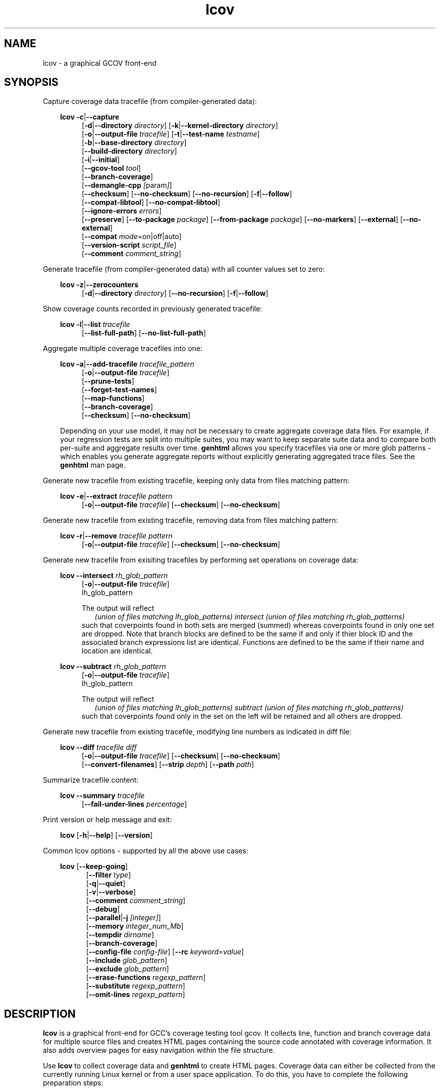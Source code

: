 \" Define project URL
.ds lcovurl https://github.com/linux\-test\-project/lcov

.TH lcov 1 "LCOV 2.0" 2023\-05\-17 "User Manuals"
.SH NAME
lcov \- a graphical GCOV front\-end
.SH SYNOPSIS

Capture coverage data tracefile (from compiler-generated data):
.br

.RS 3
.B lcov
.BR \-c | \-\-capture
.RS 4
.br
.RB [ \-d | \-\-directory
.IR directory ]
.RB [ \-k | \-\-kernel\-directory
.IR directory ]
.br
.RB [ \-o | \-\-output\-file
.IR tracefile ]
.RB [ \-t | \-\-test\-name
.IR testname ]
.br
.RB [ \-b | \-\-base\-directory
.IR directory ]
.br
.RB [ \-\-build\-directory
.IR directory ]
.br
.RB [ \-i | \-\-initial ]
.br
.RB [ \-\-gcov\-tool
.IR tool ]
.br
.RB [ \-\-branch\-coverage ]
.br
.RB [ \-\-demangle\-cpp
.IR [ param ] ]
.br
.RB [ \-\-checksum ]
.RB [ \-\-no\-checksum ]
.RB [ \-\-no\-recursion ]
.RB [ \-f | \-\-follow ]
.br
.RB [ \-\-compat\-libtool ]
.RB [ \-\-no\-compat\-libtool ]
.br
.RB [ \-\-ignore\-errors
.IR errors ]
.br
.RB [ \-\-preserve ]
.RB [ \-\-to\-package
.IR package ]
.RB [ \-\-from\-package
.IR package ]
.RB [ \-\-no\-markers ]
.RB [ \-\-external ]
.RB [ \-\-no\-external ]
.br
.RB [ \-\-compat
.IR  mode =on|off|auto]
.br
.RB [ \-\-version\-script
.IR script_file ]
.br
.RB [ \-\-comment
.IR comment_string ]
.br
.RE
.RE

Generate tracefile (from compiler-generated data) with all counter values set to zero:
.br

.RS 3
.B lcov
.BR \-z | \-\-zerocounters
.RS 4
.br
.RB [ \-d | \-\-directory
.IR directory ]
.RB [ \-\-no\-recursion ]
.RB [ \-f | \-\-follow ]
.br
.RE
.RE

Show coverage counts recorded in previously generated tracefile:
.br

.RS 3
.B lcov
.BR \-l | \-\-list
.I tracefile
.RS 4
.br
.RB [ \-\-list\-full\-path ]
.RB [ \-\-no\-list\-full\-path ]
.br
.RE
.RE

Aggregate multiple coverage tracefiles into one:
.br

.RS 3
.B lcov
.BR \-a | \-\-add\-tracefile
.I tracefile_pattern
.RS 4
.br
.RB [ \-o | \-\-output\-file
.IR tracefile ]
.br
.RB [ \-\-prune\-tests ]
.br
.RB [ \-\-forget\-test\-names ]
.br
.RB [ \-\-map\-functions ]
.br
.RB [ \-\-branch\-coverage ]
.br
.RB [ \-\-checksum ]
.RB [ \-\-no\-checksum ]
.br
.RE

Depending on your use model, it may not be necessary to create aggregate coverage data files.
For example, if your regression tests are split into multiple suites, you may want to keep separate suite data and to compare both per-suite and aggregate results over time.
.B genhtml
allows you specify tracefiles via one or more glob patterns - which enables you
generate aggregate reports without explicitly generating aggregated trace files.
See the
.B genhtml
man page.
.RE


Generate new tracefile from existing tracefile, keeping only data from files matching pattern:
.br

.RS 3
.B lcov
.BR \-e | \-\-extract
.I tracefile pattern
.RS 4
.br
.RB [ \-o | \-\-output\-file
.IR tracefile ]
.RB [ \-\-checksum ]
.RB [ \-\-no\-checksum ]
.br
.RE
.RE

Generate new tracefile from existing tracefile, removing data from files matching pattern:
.br

.RS 3
.B lcov
.BR \-r | \-\-remove
.I tracefile pattern
.RS 4
.br
.RB [ \-o | \-\-output\-file
.IR tracefile ]
.RB [ \-\-checksum ]
.RB [ \-\-no\-checksum ]
.br
.RE
.RE

Generate new tracefile from exisiting tracefiles by performing set operations on coverage data:
.br

.RS 3
.B lcov
.BR \-\-intersect
.I rh_glob_pattern
.RS 4
.br
.RB [ \-o | \-\-output\-file
.IR tracefile ]
.br
lh_glob_pattern


The output will reflect
.RS 2
.I (union of files matching lh_glob_patterns)
.I intersect
.I (union of files matching rh_glob_patterns)
.RE
such that coverpoints found in both sets are merged (summed) whereas coverpoints found in only one set are dropped.
Note that branch blocks are defined to be the same if and only if thier block ID and the associated branch expressions list are identical.
Functions are defined to be the same if their name and location are identical.
.RE
.RE

.RS 3
.B lcov
.BR \-\-subtract
.I rh_glob_pattern
.RS 4
.br
.RB [ \-o | \-\-output\-file
.IR tracefile ]
.br
lh_glob_pattern

The output will reflect
.RS 2
.I (union of files matching lh_glob_patterns)
.I subtract
.I (union of files matching rh_glob_patterns)
.RE
such that coverpoints found only in the set on the left will be retained and all others are dropped.
.RE

.RE


Generate new tracefile from existing tracefile, modifying line numbers as indicated in diff file:
.br

.RS 3
.B lcov
.BR \-\-diff
.IR "tracefile diff"
.RS 4
.br
.RB [ \-o | \-\-output\-file
.IR tracefile ]
.RB [ \-\-checksum ]
.RB [ \-\-no\-checksum ]
.br
.RB [ \-\-convert\-filenames ]
.RB [ \-\-strip
.IR depth ]
.RB [ \-\-path
.IR path ]
.br
.RE
.RE


Summarize tracefile content:
.br

.RS 3
.B lcov
.BR \-\-summary
.I tracefile
.RS 4
.br
.RB [ \-\-fail-under-lines
.IR percentage ]
.br
.RE
.RE

Print version or help message and exit:
.br

.RS 3
.B lcov
.RB [ \-h | \-\-help ]
.RB [ \-\-version ]
.RE

Common lcov options - supported by all the above use cases:
.br

.RS 3
.B lcov
.RB [ \-\-keep\-going ]
.br
.RS 5
.RB [ \-\-filter
.IR type  ]
.br
.br
.RB [ \-q | \-\-quiet ]
.br
.RB [ \-v | \-\-verbose ]
.br
.RB [ \-\-comment
.IR comment_string ]
.br
.RB [ \-\-debug ]
.br
.RB [ \-\-parallel | -j
.IR [integer] ]
.br
.RB [ \-\-memory
.IR integer_num_Mb ]
.br
.RB [ \-\-tempdir
.IR dirname ]
.br
.RB [ \-\-branch\-coverage ]
.br
.RB [ \-\-config\-file
.IR config\-file ]
.RB [ \-\-rc
.IR keyword = value ]
.br
.RB [ \-\-include
.IR glob_pattern ]
.br
.RB [ \-\-exclude
.IR glob_pattern ]
.br
.RB [ \-\-erase\-functions
.IR regexp_pattern ]
.br
.RB [ \-\-substitute
.IR regexp_pattern ]
.br
.RB [ \-\-omit\-lines
.IR regexp_pattern ]
.br
.RE
.RE

.SH DESCRIPTION
.B lcov
is a graphical front\-end for GCC's coverage testing tool gcov. It collects
line, function and branch coverage data for multiple source files and creates
HTML pages containing the source code annotated with coverage information.
It also adds overview pages for easy navigation within the file structure.

Use
.B lcov
to collect coverage data and
.B genhtml
to create HTML pages. Coverage data can either be collected from the
currently running Linux kernel or from a user space application. To do this,
you have to complete the following preparation steps:

For Linux kernel coverage:
.RS
Follow the setup instructions for the gcov\-kernel infrastructure:
.I https://docs.kernel.org/dev-tools/gcov.html
.br
.RE

For user space application coverage:
.RS 3
Compile the application with GCC using the options
"\-fprofile\-arcs" and "\-ftest\-coverage" or "\-\-coverage".
.RE

Please note that this man page refers to the output format of
.B lcov
as ".info file" or "tracefile" and that the output of GCOV
is called ".da file".

Also note that when printing percentages, 0% and 100% are only printed when
the values are exactly 0% and 100% respectively. Other values which would
conventionally be rounded to 0% or 100% are instead printed as nearest
non-boundary value. This behavior is in accordance with that of the
.BR gcov (1)
tool.

By default,
.B lcov
and related tools generate and collect line and function coverage data.
Branch data is not collected or displayed by default; all tools support the
.B --branch-coverage
option to enable branch coverage - or you can permanently enable branch coverage by adding the appropriate
settings to your personal, group, or site lcov configuration file.  See the
.B lcovrc
man page for details.

.SH OPTIONS


.B \-a
.I tracefile_pattern
.br
.B \-\-add\-tracefile
.I tracefile_pattern
.br
.RS
Add contents of all files matching glob pattern
.IR tracefile_pattern.

Specify several tracefiles using the \-a switch to combine the coverage data
contained in these files by adding up execution counts for matching test and
filename combinations.

The result of the add operation will be written to stdout or the tracefile
specified with \-o.

Only one of  \-z, \-c, \-a, \-e, \-r, \-l, \-\-diff or \-\-summary may be
specified at a time.

.RE

.B \-b
.I directory
.br
.B \-\-base\-directory
.I directory
.br
.RS
.RI "Use " directory
as base directory for relative paths.

Use this option to specify the base directory of a build\-environment
when lcov produces error messages like:

.RS
ERROR: could not read source file /home/user/project/subdir1/subdir2/subdir1/subdir2/file.c
.RE

In this example, use /home/user/project as base directory.

This option is required when using lcov on projects built with libtool or
similar build environments that work with a base directory, i.e. environments,
where the current working directory when invoking the compiler is not the same
directory in which the source code file is located.

Note that this option will not work in environments where multiple base
directories are used. In that case use configuration file setting
.B geninfo_auto_base=1
(see
.BR lcovrc (5)).

.RE

.B \-\-build\-directory
.I build_directory
.br
.RS
.RI Search for .gcno data files from build_directory rather than
adjacent to the corresponding .gcda file.

See man
.BR geninfo (1))
for details.

.RE
.B \-c
.br
.B \-\-capture
.br
.RS
Capture coverage data.

By default captures the current kernel execution counts and writes the
resulting coverage data to the standard output. Use the \-\-directory
option to capture counts for a user space program.

The result of the capture operation will be written to stdout or the tracefile
specified with \-o.

See man
.BR geninfo (1))
for more details about the capture process and available options and parameters.


Only one of  \-z, \-c, \-a, \-e, \-r, \-l, \-\-diff or \-\-summary may be
specified at a time.
.RE

.B \-\-branch\-coverage
.RS
.br
Collect and/or retain branch coverage data.

This is equivalent to using the option "\-\-rc branch_coverage=1"; the option was added to better match the genhml interface.

.RE

.B \-\-checksum
.br
.B \-\-no\-checksum
.br
.RS
Specify whether to generate checksum data when writing tracefiles and/or to
verify matching checksums when combining trace files.

Use \-\-checksum to enable checksum generation or \-\-no\-checksum to
disable it. Checksum generation is
.B disabled
by default.

When checksum generation is enabled, a checksum will be generated for each
source code line and stored along with the coverage data. This checksum will
be used to prevent attempts to combine coverage data from different source
code versions.

If you don't work with different source code versions, disable this option
to speed up coverage data processing and to reduce the size of tracefiles.

Note that this options is somewhat subsumed by the
.B \-\-version\-script
option - which does something similar, but at the 'whole file' level.
.RE

.B \-\-compat
.IR mode = value [, mode = value ,...]
.br
.RS
Set compatibility mode.

Use \-\-compat to specify that lcov should enable one or more compatibility
modes when capturing coverage data. You can provide a comma-separated list
of mode=value pairs to specify the values for multiple modes.

Valid
.I values
are:

.B on
.RS
Enable compatibility mode.
.RE
.B off
.RS
Disable compatibility mode.
.RE
.B auto
.RS
Apply auto-detection to determine if compatibility mode is required. Note that
auto-detection is not available for all compatibility modes.
.RE

If no value is specified, 'on' is assumed as default value.

Valid
.I modes
are:

.B libtool
.RS
Enable this mode if you are capturing coverage data for a project that
was built using the libtool mechanism. See also
\-\-compat\-libtool.

The default value for this setting is 'on'.

.RE
.B hammer
.RS
Enable this mode if you are capturing coverage data for a project that
was built using a version of GCC 3.3 that contains a modification
(hammer patch) of later GCC versions. You can identify a modified GCC 3.3
by checking the build directory of your project for files ending in the
extension '.bbg'. Unmodified versions of GCC 3.3 name these files '.bb'.

The default value for this setting is 'auto'.

.RE
.B split_crc
.RS
Enable this mode if you are capturing coverage data for a project that
was built using a version of GCC 4.6 that contains a modification
(split function checksums) of later GCC versions. Typical error messages
when running lcov on coverage data produced by such GCC versions are
\'out of memory' and 'reached unexpected end of file'.

The default value for this setting is 'auto'
.RE

.RE

.B \-\-compat\-libtool
.br
.B \-\-no\-compat\-libtool
.br
.RS
Specify whether to enable libtool compatibility mode.

Use \-\-compat\-libtool to enable libtool compatibility mode or \-\-no\-compat\-libtool
to disable it. The libtool compatibility mode is
.B enabled
by default.

When libtool compatibility mode is enabled, lcov will assume that the source
code relating to a .da file located in a directory named ".libs" can be
found in its parent directory.

If you have directories named ".libs" in your build environment but don't use
libtool, disable this option to prevent problems when capturing coverage data.
.RE

.B \-\-config\-file
.I config\-file
.br
.RS
Specify a configuration file to use.
See the lcovrc man page for details of the file format and options.

When this option is specified, neither the system\-wide configuration file
/etc/lcovrc, nor the per\-user configuration file ~/.lcovrc is read.

This option may be useful when there is a need to run several
instances of
.B lcov
with different configuration file options in parallel.

Note that this option must be specified in full - abbreviations are not supported.

.RE

.B \-\-convert\-filenames
.br
.RS
Convert filenames when applying diff.

Use this option together with \-\-diff to rename the file names of processed
data sets according to the data provided by the diff.
.RE

.B \-\-diff
.I tracefile
.I difffile
.br
.RS
Convert coverage data in
.I tracefile
using source code diff file
.IR difffile .

Use this option if you want to merge coverage data from different source code
levels of a program, e.g. when you have data taken from an older version
and want to combine it with data from a more current version.
.B lcov
will try to map source code lines between those versions and adjust the coverage
data respectively.
.I difffile
needs to be in unified format, i.e. it has to be created using the "\-u" option
of the
.B diff
tool.

Note that lines which are not present in the old version will not be counted
as instrumented, therefore tracefiles resulting from this operation should
not be interpreted individually but together with other tracefiles taken
from the newer version. Also keep in mind that converted coverage data should
only be used for overview purposes as the process itself introduces a loss
of accuracy.

The result of the diff operation will be written to stdout or the tracefile
specified with \-o.

Only one of  \-z, \-c, \-a, \-e, \-r, \-l, \-\-diff or \-\-summary may be
specified at a time.
.RE

.B \-d
.I directory
.br
.B \-\-directory
.I  directory
.br
.RS
Use .da files in
.I directory
instead of kernel.

If you want to work on coverage data for a user space program, use this
option to specify the location where the program was compiled (that's
where the counter files ending with .da will be stored).

Note that you may specify this option more than once.
.RE

.B \-\-exclude
.I pattern
.br
.RS
Exclude source files matching
.IR pattern .

Use this switch if you want to exclude coverage data for a particular set
of source files matching any of the given patterns. Multiple patterns can be
specified by using multiple
.B --exclude
command line switches. The
.I patterns
will be interpreted as shell wildcard patterns (note that they may need to be
escaped accordingly to prevent the shell from expanding them first).

Note: The pattern must be specified to match the
.B absolute
path of each source file.
If you specify a pattern which does not seem to be correctly applied - files that you expected to be excluded still appear in the output - you can look for warning messages in the log file.
.B lcov
will emit a warning for every pattern which is not applied at least once.

Can be combined with the
.B --include
command line switch. If a given file matches both the include pattern and the
exclude pattern, the exclude pattern will take precedence.
.RE

.B \-\-erase\-functions
.I regexp
.br
.RS
Exclude coverage data from lines which fall within a function whose name matches the supplied regexp.  Note that this is a mangled or demangled name, depending on whether the \-\-demangle\-cpp option is used or not.

Note that this option requires that you use a gcc version which is new enough to support function begin/end line reports or that you configure the tool to derive the required dta - see the
.BI derive_function_end_line
discussion in the
.B lcovrc
man page.


.RE
.B \-\-substitute
.I regexp_pattern
.br
.RS
Apply Perl regexp
.IR regexp_pattern
to source file names found during processing.  This is useful when the path name reported by gcov does not match your source layout and the file is not found, or when the paths found in the extracted .info file does not match your source code layout.

Use this option in situations where geninfo cannot find the correct
path to source code files of a project. By providing a
.I regexp_pattern
in Perl regular expression format (see
.BR perlre (1))
, you can instruct geninfo to
remove or change parts of the incorrect source path.

.B Example:
.br

1. When geninfo reports that it cannot find source file
.br

    /path/to/src/.libs/file.c
.br

while the file is actually located in
.br

    /path/to/src/file.c
.br

use the following parameter:
.br

    \-\-substitute 's#/.libs##g'

This will remove all "/.libs" strings from the path.

2. When geninfo reports that it cannot find source file
.br

    /tmp/build/file.c
.br

while the file is actually located in
.br

    /usr/src/file.c
.br

use the following parameter:
.br

    \-\-substitute 's#/tmp/build#/usr/src#g'
.br

This will change all "/tmp/build" strings in the path to "/usr/src".
.PP

.RE

.B \-\-omit\-lines
.I regexp
.br
.RS
Exclude coverage data from lines whose content matches
.IR regexp .

Use this switch if you want to exclude line and branch coverage data for some particular constructs in your code (e.g., some complicated macro).  Multiple patterns can be
specified by using multiple
.B --omit\-lines
command line switches. The
.I regexp
will be interpreted as perl regular expressions (note that they may need to be
escaped accordingly to prevent the shell from expanding them first).
If you want the pattern to explicitly match from the start or end of the line, your regexp should start and/or end with "^" and/or "$".

Note that the
.B lcovrc
config file setting
.B lcov_excl_line = regexp
is similar to
.B \-\-omit\-lines.
.B \-\-omit\-lines
is useful if there are multiple teams each of which want to exclude certain patterns.
.B \-\-omit\-lines
is additive and can be specified across multiple config files whereas each call to
.B lcov_excl_line
overrides the previous value - and thus teams must coordinate.

.RE

.B \-\-external
.br
.B \-\-no\-external
.br
.RS
Specify whether to capture coverage data for external source files.

External source files are files which are not located in one of the directories
specified by \-\-directory or \-\-base\-directory. Use \-\-external to include
external source files while capturing coverage data or \-\-no\-external to
ignore this data.

Data for external source files is
.B included
by default.

.RE

.B \-\-forget\-test\-names
.br
.RS
If non\-zero, ignore testcase names in .info file -
.I i.e.,
treat all coverage data as if it came from the same testcase.
This may improve performance and reduce memory consumption if user does
not need per-testcase coverage summary in coverage reports.

This option can also be configured permanently using the configuration file
option
.IR forget_testcase_names .

.RE

.B \-\-prune\-tests
.br
.RS
Determine list of unique tracefiles.

Use this option to determine a list of unique tracefiles from the list
specified by
.BR \-\-add\-tracefile .
A tracefile is considered to be unique if it is the only tracefile that:

.RS

.IP 1. 3
contains data for a specific source file
.br
.PP
.IP 2. 3
contains data for a specific test case name
.br
.PP
.IP 3. 3
contains non-zero coverage data for a specific line, function or branch
.br
.PP

.RE

Note that the list of retained files may depend on the order they are processed.  For example, if
.I A
and
.I B
contain identical coverage data, then the first one we see will be retained and the second will be pruned.
The file processing order is nondeterministic when the
.BR \-\-parallel
option is used - implying that the pruned result may differ from one execution to the next in this case.

.BR \-\-prune\-tests must be specified together with
.BR \-\-add\-tracefile .
When specified,
.B lcov
will emit the list of unique files rather than combined tracefile data.
.br

.RE

.B \-\-map\-functions
.br
.RS
List tracefiles with non-zero coverage for each function.
.br

Use this option to determine the list of tracefiles that contain non-zero
coverage data for each function from the list of tracefiles specified by
.BR \-\-add\-tracefile .

This option must be specified together with
.BR \-\-add\-tracefile .
When specified,
.B lcov
will emit the list of functions and associated tracefiles rather than combined tracefile data.
.br

.RE
.B \-\-version\-script
.I script
.br
.RS

Use
.I script
to get a source file's version ID from revision control when
extracting data and to compare version IDs for the purpose of error checking when merging .info files.
.br

See the genhtml man page for more details on the version script.

.br

.RE
.B \-\-comment
.I comment_string
.br
.RS

Append
.I comment_string
to list of comments emitted into output result file.
This option may be specified multiple times.
Comments are printed at the top of the file, in the order they were specified.

Comments may be useful to document the conditions under which the trace file was
generated:  host, date, environment,
.I etc.

Note that this option has no effect for lcov overations which do not write an
output result file:
.I \-\-list
.I \-\-summary,
.I \-\-prune\-tests,
and
.I \-\-map\-functions.

See the
.B geninfo
man page for a description of the comment format in the result file.

.RE

.B \-e
.I tracefile
.I pattern
.br
.B \-\-extract
.I tracefile
.I pattern
.br
.RS
Extract data from
.IR tracefile .

Use this switch if you want to extract coverage data for only a particular
set of files from a tracefile. Additional command line parameters will be
interpreted as shell wildcard patterns (note that they may need to be
escaped accordingly to prevent the shell from expanding them first).
Every file entry in
.I tracefile
which matches at least one of those patterns will be extracted.

Note: The pattern must be specified to match the
.B absolute
path of each source file.

The result of the extract operation will be written to stdout or the tracefile
specified with \-o.

Only one of  \-z, \-c, \-a, \-e, \-r, \-l, \-\-diff or \-\-summary may be
specified at a time.
.RE

.B \-f
.br
.B \-\-follow
.br
.RS
Follow links when searching for .da files.
.RE

.B \-\-from\-package
.I package
.br
.RS
Use .da files in
.I package
instead of kernel or directory.

Use this option if you have separate machines for build and test and
want to perform the .info file creation on the build machine. See
\-\-to\-package for more information.
.RE

.B \-\-gcov\-tool
.I tool
.br
.RS
Specify the location of the gcov tool.

See the geninfo man page for more details.
.RE

.B \-h
.br
.B \-\-help
.br
.RS
Print a short help text, then exit.
.RE

.B \-\-include
.I pattern
.br
.RS
Include source files matching
.IR pattern .

Use this switch if you want to include coverage data for only a particular set
of source files matching any of the given patterns. Multiple patterns can be
specified by using multiple
.B --include
command line switches. The
.I patterns
will be interpreted as shell wildcard patterns (note that they may need to be
escaped accordingly to prevent the shell from expanding them first).

Note: The pattern must be specified to match the
.B absolute
path of each source file.
.br

If you specify a pattern which does not seem to be correctly applied - files that you expected to be included in the output do not appear - lcov will generate an error message of type 'unused'.  See the \-\-ignore\-errors option for how to make lcov ignore the error or turn it into a warning.
.RE

.B \-\-ignore\-errors
.I errors
.br
.RS
Specify a list of errors after which to continue processing.

Use this option to specify a list of one or more classes of errors after which
lcov should continue processing instead of aborting.
Note that the tool will generate a warning (rather than a fatal error) unless you ignore the error two (or more) times:
.br
.RS
lcov ... --ignore-errors source,source ...
.RE

.I errors
can be a comma\-separated list of the following keywords:

.B branch:
branch ID (2nd field in the .info file 'BRDA' entry) does not follow expected integer sequence.

.B callback:
Version script error.
.br

.B corrupt:
corrupt/unreadable file found.

.B count:
An excessive number of messages of some class have been reported - subsequent messages of that type will be suppressed.
The limit can be controlled by the 'max_message_count' variable. See the lcovrc man page.

.B deprecated:
You are using a deprecated option.
This option will be removed in an upcoming release - so you should change your
scripts now.

.B empty:
the .info data file is empty (e.g., because all the code was 'removed' or excluded.

.B format:
unexpected syntax found in .info file.

.B gcov:
the gcov tool returned with a non\-zero return code.

.B graph:
the graph file could not be found or is corrupted.

.B mismatch:
Inconsistent entries found in trace file:
 - branch expression (3rd field in the .info file 'BRDA' entry) of merge data does not match, or
 - function execution count (FNDA:...) but no function declaration (FN:...).

.B negative:
negative 'hit' count found.
.br

Note that negative counts may be caused by a known GCC bug - see
.br

.RS
https://gcc.gnu.org/bugzilla/show_bug.cgi?id=68080
.RE
.br

and try compiling with "-fprofile-update=atomic". You will need to recompile, re-run your tests, and re-capture coverage data.
.br

.B package:
a required perl package is not installed on your system.  In some cases, it is possible to ignore this message and continue - however, certain features will be disabled in that case.

.B parallel:
various types of errors related to parallelism - e.g., child process died due to some error.   If you see an error related to parallel execution, it may be a good idea to remove the \-\-parallel flag and try again.

.B range:
Coverage data refers to a line number which is larger than the number of
lines in the source file.  This can be caused by a version mismatch or
by an issue in the
.I gcov
data.
.br

.B source:
the source code file for a data set could not be found.

.B unsupported:
the requested feature is not supported for this tool configuration.  For example, function begin/end line range exclusions use some GCOV features that are not available in older GCC releases.

.B unused:
the include/exclude/erase/omit/substitute pattern did not match any file pathnames.

.B version:
revision control IDs of the file which we are trying to merge are not the same - line numbering and other information may be incorrect.

.br
Also see man lcovrc for a discussion of the 'max_message_count' parameter which can be used to control the number of warnings which are emitted before all subsequent messages are suppressed.  This can be used to reduce log file volume.


.RE
.BI "\-\-keep\-going "
.RS
Do not stop if error occurs: attempt to generate a result, however flawed.

This command line option corresponds to the
.I stop_on_error [0|1]
lcovrc option.  See the lcovrc man page for more details.

.RE
.BI "\-\-preserve "
.RS
Preserve intermediate data files generated by various steps in the tool - e.g., for debugging.  By default, these files are deleted.

.RE
.BI "\-\-filter "
.I filters
.RS
Specify a list of coverpoint filters to apply to input data.
See the genhtml man page for details.


.RE
.BI "\-\-demangle\-cpp " [param]
.RS
Demangle C++ function names.  See the genhtml man page for details.


.RE

.B \-i
.br
.B \-\-initial
.RS
Capture initial zero coverage data.

Run lcov with \-c and this option on the directories containing .bb, .bbg
or .gcno files before running any test case. The result is a "baseline"
coverage data file that contains zero coverage for every instrumented line.
Combine this data file (using lcov \-a) with coverage data files captured
after a test run to ensure that the percentage of total lines covered is
correct even when not all source code files were loaded during the test.

Recommended procedure when capturing data for a test case:

1. create baseline coverage data file
.RS
# lcov \-c \-i \-d appdir \-o app_base.info
.br

.RE
2. perform test
.RS
# appdir/test
.br

.RE
3. create test coverage data file
.RS
# lcov \-c \-d appdir \-o app_test.info
.br

.RE
4. combine baseline and test coverage data
.RS
# lcov \-a app_base.info \-a app_test.info \-o app_total.info
.br

.RE
.RE

.B \-k
.I subdirectory
.br
.B \-\-kernel\-directory
.I subdirectory
.br
.RS
Capture kernel coverage data only from
.IR subdirectory .

Use this option if you don't want to get coverage data for all of the
kernel, but only for specific subdirectories. This option may be specified
more than once.

Note that you may need to specify the full path to the kernel subdirectory
depending on the version of the kernel gcov support.
.RE

.B \-l
.I tracefile
.br
.B \-\-list
.I tracefile
.br
.RS
List the contents of the
.IR tracefile .

Only one of  \-z, \-c, \-a, \-e, \-r, \-l, \-\-diff or \-\-summary may be
specified at a time.
.RE

.B \-\-list\-full\-path
.br
.B \-\-no\-list\-full\-path
.br
.RS
Specify whether to show full paths during list operation.

Use \-\-list\-full\-path to show full paths during list operation
or \-\-no\-list\-full\-path to show shortened paths. Paths are
.B shortened
by default.
.RE

.B \-\-no\-markers
.br
.RS
Use this option if you want to get coverage data without regard to exclusion
markers in the source code file. See
.BR "geninfo " (1)
for details on exclusion markers.
.RE

.B \-\-no\-recursion
.br
.RS
Use this option if you want to get coverage data for the specified directory
only without processing subdirectories.
.RE

.B \-o
.I tracefile
.br
.B \-\-output\-file
.I tracefile
.br
.RS
Write data to
.I tracefile
instead of stdout.

Specify "\-" as a filename to use the standard output.

By convention, lcov\-generated coverage data files are called "tracefiles" and
should have the filename extension ".info".
.RE

.B \-\-path
.I path
.br
.RS
Strip path from filenames when applying diff.

Use this option together with \-\-diff to tell lcov to disregard the specified
initial path component when matching between tracefile and diff filenames.
.RE

.B \-v
.br
.B \-\-verbose
.RS
Increment informational message verbosity.  This is mainly used for script and/or flow debugging - e.g., to figure out which data file are found, where.
Also see the \-\-quiet flag.

Messages are sent to stdout unless there is no output file (i.e., if the coverage data is written to stdout rather than to a file) and to stderr otherwise.

.RE
.B \-q
.br
.B \-\-quiet
.RS
Decrement informational message verbosity.

Decreased verbosity will suppress 'progress' messages for example - while error and warning messages will continue to be printed.

.RE
.B \-\-debug
.RS
Increment 'debug messages' verbosity.  This is useful primarily to developers who want to enhance the lcov tool suite.

.RE

.BI "\-\-parallel "
.I [ integer ]
.br
.BI "\-j "
.I [ integer ]
.RS
Specify parallelism to use during processing (maximum number of forked child processes).  If the optional integer parallelism parameter is zero or is missing, then use to use up the number of cores on the machine.  Default is not to use a single process (no parallelism).

Currently - parallelism is used with the \-\-add\-tracefile and \-\-capture options.

.RE
.BI "\-\-memory "
.I integer
.RS
Specify the maximum amount of memory to use during parallel processing, in Mb.  Effectively, the process will not fork() if this limit would be exceeded.  Default is 0 (zero) - which means that there is no limit.

This option may be useful if the compute farm environment imposes strict limits on resource utilization such that the job will be killed if it tries to use too many parallel children - but the user does now know a priori what the permissible maximum is.  This option enables the tool to use maximum parallelism - up to the limit imposed by the memory restriction.


.RE

.B \-\-rc
.IR keyword = value
.br
.RS
Override a configuration directive.

Use this option to specify a
.IR keyword = value
statement which overrides the corresponding configuration statement in
the lcovrc configuration file. You can specify this option more than once
to override multiple configuration statements.
See
.BR lcovrc (5)
for a list of available keywords and their meaning.
.RE

.B \-r
.I tracefile
.I pattern
.br
.B \-\-remove
.I tracefile
.I pattern
.br
.RS
Remove data from
.IR tracefile .

Use this switch if you want to remove coverage data for a particular
set of files from a tracefile. Additional command line parameters will be
interpreted as shell wildcard patterns (note that they may need to be
escaped accordingly to prevent the shell from expanding them first).
Every file entry in
.I tracefile
which matches at least one of those patterns will be removed.

Note: The pattern must be specified to match the
.B absolute
path of each source file.

The result of the remove operation will be written to stdout or the tracefile
specified with \-o.

Only one of  \-z, \-c, \-a, \-e, \-r, \-l, \-\-diff or \-\-summary may be
specified at a time.
.RE

.B \-\-strip
.I depth
.br
.RS
Strip path components when applying diff.

Use this option together with \-\-diff to tell lcov to disregard the specified
number of initial directories when matching tracefile and diff filenames.
.RE

.B \-\-summary
.I tracefile
.br
.RS
Show summary coverage information for the specified tracefile.

Note that you may specify this option more than once.

Only one of  \-z, \-c, \-a, \-e, \-r, \-l, \-\-diff or \-\-summary may be
specified at a time.
.RE

.B \-\-fail-under-lines
.I percentage
.br
.RS
Use this option together with \-\-summary to tell lcov to exit with a status of 1 if the total
line coverage is less than percentage.
.RE

.B \-t
.I testname
.br
.B \-\-test\-name
.I testname
.br
.RS
Specify test name to be stored in the tracefile.

This name identifies a coverage data set when more than one data set is merged
into a combined tracefile (see option \-a).

Valid test names can consist of letters, decimal digits and the underscore
character ("_").
.RE

.B \-\-to\-package
.I package
.br
.RS
Store .da files for later processing.

Use this option if you have separate machines for build and test and
want to perform the .info file creation on the build machine. To do this,
follow these steps:

On the test machine:
.RS
.br
\- run the test
.br
\- run lcov \-c [\-d directory] \-\-to-package
.I file
.br
\- copy
.I file
to the build machine
.RE
.br

On the build machine:
.RS
.br
\- run lcov \-c \-\-from-package
.I file
[\-o and other options]
.RE
.br

This works for both kernel and user space coverage data. Note that you might
have to specify the path to the build directory using \-b with
either \-\-to\-package or \-\-from-package. Note also that the package data
must be converted to a .info file before recompiling the program or it will
become invalid.
.RE

.B \-\-version
.br
.RS
Print version number, then exit.
.RE

.B \-z
.br
.B \-\-zerocounters
.br
.RS
Reset all execution counts to zero.

By default tries to reset kernel execution counts. Use the \-\-directory
option to reset all counters of a user space program.

Only one of  \-z, \-c, \-a, \-e, \-r, \-l, \-\-diff or \-\-summary may be
specified at a time.
.RE

.B \-\-tempdir
.I dirname
.br
.RS
Write temporary and intermediate data to indicated directory.  Default is "/tmp".
.RE

.SH FILES

.I /etc/lcovrc
.RS
The system\-wide configuration file.
.RE

.I ~/.lcovrc
.RS
The per\-user configuration file.
.RE

.SH AUTHOR
Peter Oberparleiter <Peter.Oberparleiter@de.ibm.com>

Henry Cox <henry.cox@mediatek.com>
.RS
Filtering, error management, parallel execution sections.
.RE

.SH SEE ALSO
.BR lcovrc (5),
.BR genhtml (1),
.BR geninfo (1),
.BR genpng (1),
.BR gendesc (1),
.BR gcov (1)
.br

.I \*[lcovurl]
.br
